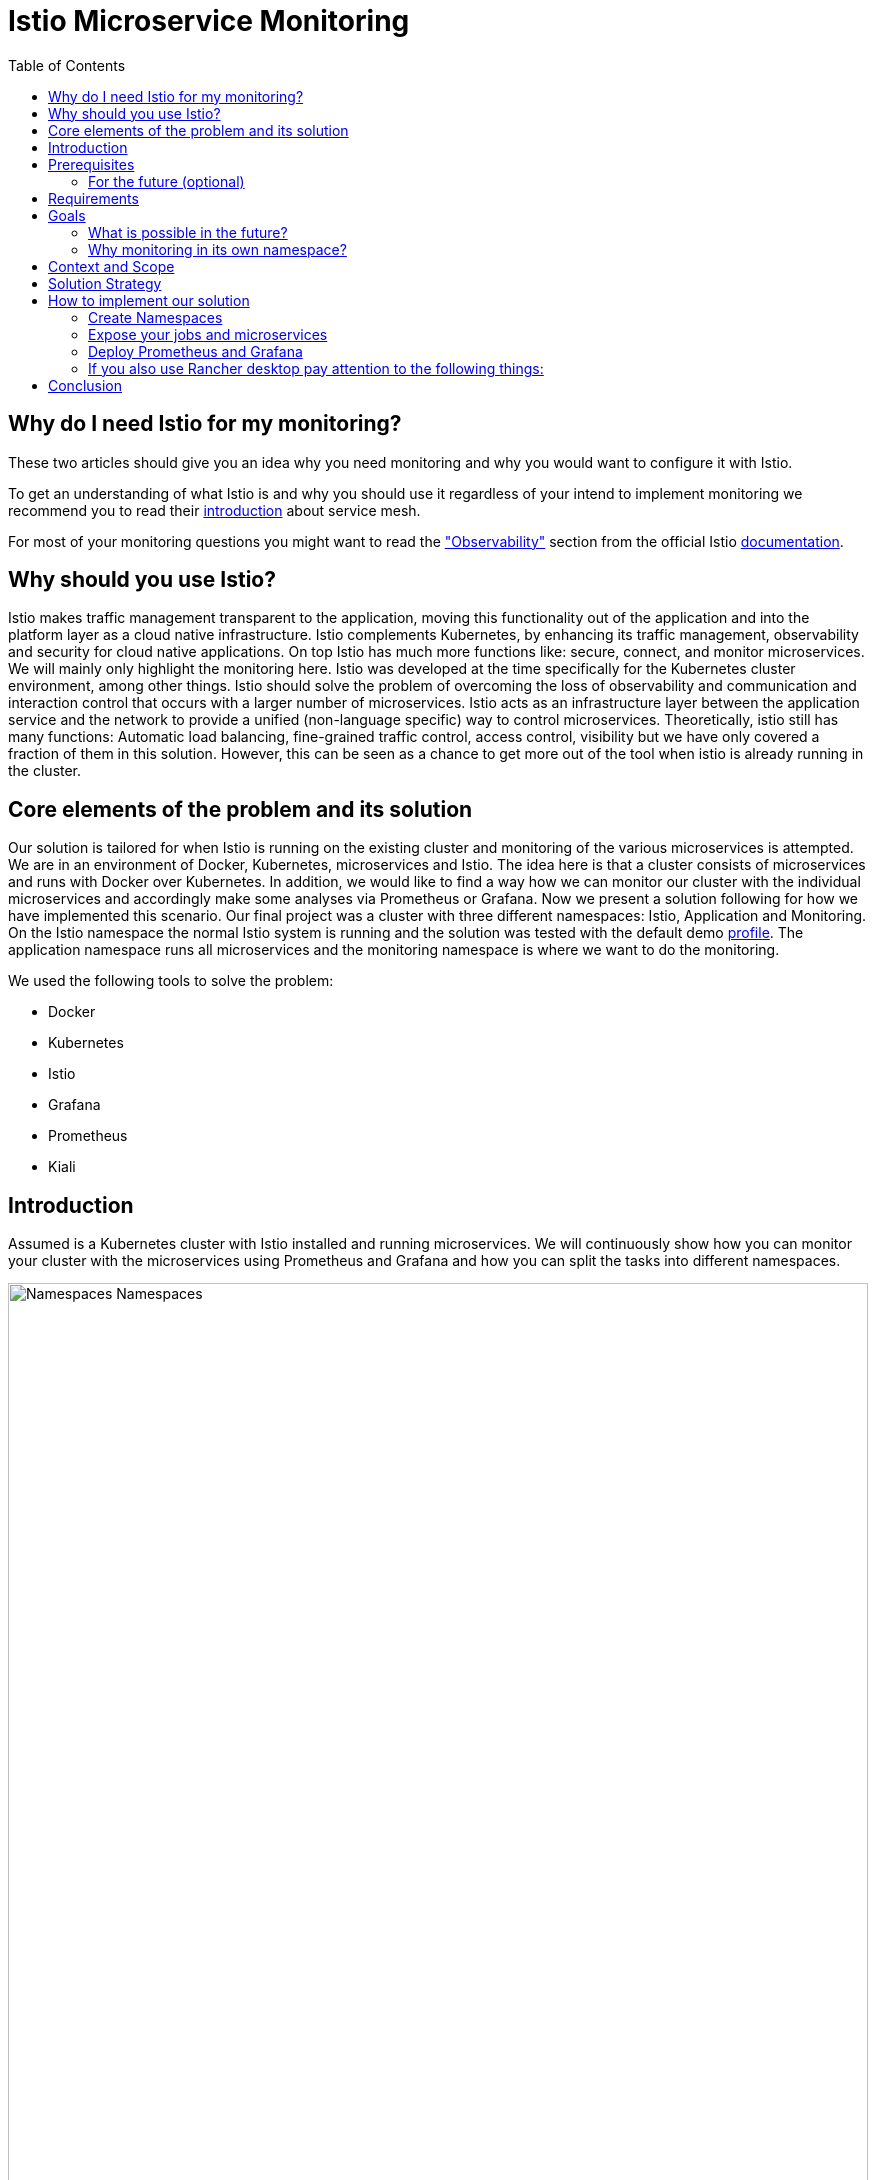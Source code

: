 //Category=Communication;Kubernetes;Microservice Platforms;Monitoring;
//Product=Istio;Grafana;
//Maturity level=Initial

// Variables

:toc:

= Istio Microservice Monitoring

== Why do I need Istio for my monitoring?

These two articles should give you an idea why you need monitoring and why you would want to configure it with Istio.

To get an understanding of what Istio is and why you should use it regardless of your intend to implement monitoring we recommend you to read their https://istio.io/latest/about/service-mesh/[introduction] about service mesh.

For most of your monitoring questions you might want to read the https://istio.io/latest/docs/concepts/observability/["Observability"] section from the official Istio https://istio.io/latest/docs/[documentation]. 

== Why should you use Istio?

Istio makes traffic management transparent to the application, moving this functionality out of the application and into the platform layer as a cloud native infrastructure. Istio complements Kubernetes, by enhancing its traffic management, observability and security for cloud native applications. On top Istio has much more functions like: secure, connect, and monitor microservices. We will mainly only highlight the monitoring here. Istio was developed at the time specifically for the Kubernetes cluster environment, among other things. Istio should solve the problem of overcoming the loss of observability and communication and interaction control that occurs with a larger number of microservices. Istio acts as an infrastructure layer between the application service and the network to provide a unified (non-language specific) way to control microservices. Theoretically, istio still has many functions: Automatic load balancing, fine-grained traffic control, access control, visibility but we have only covered a fraction of them in this solution. However, this can be seen as a chance to get more out of the tool when istio is already running in the cluster.

//Abstract
== Core elements of the problem and its solution

//Communication:  
//Now, we want to maintain the communication between the individual microservices uniformly by default.

Our solution is tailored for when Istio is running on the existing cluster and monitoring of the various microservices is attempted.
We are in an environment of Docker, Kubernetes, microservices and Istio. The idea here is that a cluster consists of microservices and runs with Docker over Kubernetes.  In addition, we would like to find a way how we can monitor our cluster with the individual microservices and accordingly make some analyses via Prometheus or Grafana. Now we present a solution following for how we have implemented this scenario. Our final project was a cluster with three different namespaces: Istio, Application and Monitoring. On the Istio namespace the normal Istio system is running and the solution was tested with the default demo https://istio.io/latest/docs/setup/additional-setup/config-profiles/[profile]. The application namespace runs all microservices and the monitoring namespace is where we want to do the monitoring.

We used the following tools to solve the problem:

* Docker
* Kubernetes
* Istio
* Grafana
* Prometheus
* Kiali

== Introduction

Assumed is a Kubernetes cluster with Istio installed and running microservices. We will continuously show how you can monitor your cluster with the microservices using Prometheus and Grafana and how you can split the tasks into different namespaces.

// This image fits best here because we cover details later

image::monitoring-namespaces.png[Namespaces Namespaces, width=100%, height=100%]

== Prerequisites 
* basic Docker runs on your environment https://docs.docker.com/get-docker/[(docker install)]
* Kubernetes running with Istio https://istio.io/latest/docs/setup/getting-started/[(istio install)]
* you will need a gateway that exposes your application to incoming traffic 

=== For the future (optional)
If your existing application doesn't satisfy these prerequisites you can setup an istio ingress-gateway by following the https://istio.io/latest/docs/tasks/traffic-management/ingress/ingress-control/[Istio documentation] and adapt the configuration to your needs.

We offer a basic xref:Files/ingressgateway.yaml[ingressgateway.yaml] for this step but the configuration varies drastically depending on your specific application. Configuring an istio-ingressgateway or any other gateway is most likely mandatory but out of scope for this solution. Therefore we have only covered the bare minimum. 

== Requirements
* adapt the walkthrough of deploying the https://istio.io/latest/docs/setup/getting-started/#bookinfo[sample application] to deploy your own application in the application namespace: <<creating_namespaces>>
* split your cluster in 3 seperate namespaces (shown below)

== Goals
Our goal is to have a cluster with 3 namespaces and the monitoring shall be in its own namespace:

. Istio
. Application
. Monitoring

In detail we want the following:

* a standard Istio namespace
* run standard microservices in the application namespace
* intercept the metrics created by Istio and process them by our monitoring namespace

// This image fits here because as a reader your should have and Idea now what istio and kubernetes is -> Monitoring will be covered later
// TODO add description to arrows

image::monitoring-architecture-simple.png[Namespaces Architecture Simple, width=100%, height=100%]
[.small]#Description: Istio as a tool in focus#

=== What is possible in the future?
Since this solution is tailored towards an existing application you may have gateways (like Kubernetes Virtual Service) configured that expose your application to outside traffic already. With Istio you can define traffic routes and destination rules inside your cluster. Monitoring with Istio will help you to analyze the performance of your cluster regardless of your gateway cofiguration. Just note that configuring an ingress-gateway will enable other benefits that are likely going to influence the monitoring of your application.

=== Why monitoring in its own namespace?
For a detailed overview: read the https://kubernetes.io/docs/concepts/overview/working-with-objects/namespaces/[explanation] of namespaces.

== Context and Scope
*We would like to walk you through our decision making, why we think that you should use Prometheus and Grafana for your monitoring.* + 
We use https://grafana.com/[Prometheus] to intercept the metrics created by Istio. This data is then passed on to https://grafana.com/[Grafana] to visualize the data e.g. with graphs. On top Prometheus provides a powerful querying language. Grafana and Prometheus are both compatible with most data source types. Additionally we recommend you to add https://istio.io/latest/docs/ops/integrations/kiali/[Kiali] to your architecture. +
*Further we would like to explain why we also recommend to use Istio.* Istio is in charge of connect, secure, control, and observe services, but in our solution we only focus on the "connect" feature. How would you document your architecture? Writing a documentaion can be a very difficult and confusing task, as microservices and tools show up left and right in a diverse fashion. And how is anyone going to understand your documentaion? Istio basically allows you to reduce the complexity of your architecture, because all you have to say is, it is managed by Istio.


// TODO - rework solution strategy so that it visualizes final solution
== Solution Strategy
Prometheus is used to intercept and store metrics. In contrast, Grafana is used to visualize the metrics. Kiali displays the structure and state of our Istio cluster. It should be noted that kiali requires Prometheus to create topology structures, calculate health and more. +
The setup of the namespace *istio-system* is indirectly already done, because Istio is already installed on our system and therefore the namespace is created automatically. The next namespace where we don't have to care much is the *Application* namespace, there we only have to add all our microservices which run in our cluster. +
We use Istio's https://istio.io/latest/docs/setup/additional-setup/sidecar-injection/[Sidecar Injection] to enable Istio's features in our namespaces. In particular we want to enable automatic sidecar injection as described in Istio's documentation. We don't recommend using manual sidecar injection unless you know what you are doing.

image::monitoring-architecture.png[Monitoring Architecture, width=100%, height=100%]

[.small]#Description: Monitoring expanded#

== How to implement our solution

=== Create Namespaces [[creating_namespaces]]

Create your namespaces with `istio-injection=enabled` to ensure automatic sidecar injection is on.

* Application
```Kubernetes
  kubectl label namespace application istio-injection=enabled
```

* Monitoring
```Kubernetes
  kubectl label namespace monitoring istio-injection=enabled
```
*Code explanation:* _Create namespaces application/monitoring and enable Istio on namespace_

=== Expose your jobs and microservices

We are defining targets for each of our microservices and jobs, which are scraped through the Kubernetes API server. Where `job` is to be replaced by the name of your microservice. You can add all of it to your Prometheus configuration like we did for our local testing. See xref:Files/prometheus/configmap.yaml[configmap.yaml] for full example +

```YAML
    - job_name: 'job'
      kubernetes_sd_configs:
      - role: endpoints
        namespaces:
          names:
          - application

      relabel_configs:
      - source_labels: [__meta_kubernetes_service_name, __meta_kubernetes_endpoint_port_name]
        action: keep
        regex: istio-telemetry;prometheus
```
*Code explanation:* _Defining targets for our job_
// This image adds yaml code to the image before
// TODO add description to arrows

image::monitoring-architecture-implementation.png[Monitoring Implementation, width=100%, height=100%] 
[.small]#Description: Visualization of code implementation inside your architecture#

=== Deploy Prometheus and Grafana

The namespace with the *Monitoring* will be a bit more complex, because we have to adjust the config files of Prometheus and Grafana. We have oriented ourselves as it can be seen in this https://istiobyexample.dev/prometheus/[example] +
 *(1) Grafana Monitoring Namespace* - Part 1

Register Grafana as a Service Account to allow it to autheticate while contacting the api server.
```YAML
  ---
# Source: grafana/templates/serviceaccount.yaml
apiVersion: v1
kind: ServiceAccount
metadata:
  labels:
    helm.sh/chart: grafana-6.18.2
    app.kubernetes.io/name: grafana
    app.kubernetes.io/instance: grafana
    app.kubernetes.io/version: "8.3.1"
    app.kubernetes.io/managed-by: Helm
  name: grafana
  namespace: monitoring
```
Part 2

```YAML
---
# Source: grafana/templates/service.yaml
apiVersion: v1
kind: Service
metadata:
  name: grafana
  namespace: monitoring
  labels:
    helm.sh/chart: grafana-6.18.2
    app.kubernetes.io/name: grafana
    app.kubernetes.io/instance: grafana
    app.kubernetes.io/version: "8.3.1"
    app.kubernetes.io/managed-by: Helm
spec:
  #
  type: ClusterIP
  ports:
    - name: service
      port: 3000
      protocol: TCP
      targetPort: 3000

  selector:
    app.kubernetes.io/name: grafana
    app.kubernetes.io/instance: grafana
---
# Source: grafana/templates/deployment.yaml
apiVersion: apps/v1
kind: Deployment
metadata:
  name: grafana
  namespace: monitoring
``` 
Part 3

```YAML
---

apiVersion: v1
data:
  istio-performance-dashboard.json: | [....]
  pilot-dashboard.json: | [....]

kind: ConfigMap
metadata:
  creationTimestamp: null
  name: istio-grafana-dashboards
  namespace: monitoring

---
``` 

Part 4

```YAML
---

apiVersion: v1
data:
  istio-extension-dashboard.json: | [....]
  istio-mesh-dashboard.json: | [....]
  istio-workload-dashboard.json: [....]
  istio-service-dashboard.json: [....]

kind: ConfigMap
metadata:
  creationTimestamp: null
  name: istio-services-grafana-dashboards
  namespace: monitoring

---
``` 
*Code explanation:* _Change config from Grafana to tell in which namespace(monitoring) it should running in_

See xref:Files/grafana.yaml[Grafana] for full example + 
 
  

*(2) Prometheus Monitoring Namespace* - Part 1
 
```YAML
 ---
# Source: prometheus/templates/server/serviceaccount.yaml
apiVersion: v1
kind: ServiceAccount
metadata:
  labels:
    component: "server"
    app: prometheus
    release: prometheus
    chart: prometheus-15.0.1
    heritage: Helm
  name: prometheus
  namespace: monitoring
  annotations:
    {}
---
# Source: prometheus/templates/server/cm.yaml
apiVersion: v1
kind: ConfigMap
metadata:
  labels:
    component: "server"
    app: prometheus
    release: prometheus
    chart: prometheus-15.0.1
    heritage: Helm
  name: prometheus
  namespace: monitoring
```
Part 2

```YAML
---
# Source: prometheus/templates/server/clusterrolebinding.yaml
apiVersion: rbac.authorization.k8s.io/v1
kind: ClusterRoleBinding
metadata:
  labels:
    component: "server"
    app: prometheus
    release: prometheus
    chart: prometheus-15.0.1
    heritage: Helm
  name: prometheus
subjects:
  - kind: ServiceAccount
    name: prometheus
    namespace: monitoring
roleRef:
  apiGroup: rbac.authorization.k8s.io
  kind: ClusterRole
  name: prometheus
---
# Source: prometheus/templates/server/service.yaml
apiVersion: v1
kind: Service
metadata:
  labels:
    component: "server"
    app: prometheus
    release: prometheus
    chart: prometheus-15.0.1
    heritage: Helm
  name: prometheus
  namespace: monitoring
spec:
  ports:
    - name: http
      port: 9090
      protocol: TCP
      targetPort: 9090
  selector:
    component: "server"
    app: prometheus
    release: prometheus
  sessionAffinity: None
  type: "ClusterIP"
---
# Source: prometheus/templates/server/deploy.yaml
apiVersion: apps/v1
kind: Deployment
metadata:
  labels:
    component: "server"
    app: prometheus
    release: prometheus
    chart: prometheus-15.0.1
    heritage: Helm
  name: prometheus
  namespace: monitoring
``` 

*Code explanation:* _Change config from Prometheus to tell in which namespace(monitoring) it should running in_

See xref:Files/prometheus/deployment.yml[Prometheus] for full example

The tools we used for our local testing were Rancher Desktop, Kubernetes, Istio, Grafana and Prometheus. (instead of Rancher Desktop you can use anything that supports Docker) +
Docker to build our Docker Images for the Kubernetes Cluster https://docs.docker.com/[(more about Docker)]. + 
Rancher Desktop because it ran docker and rancher provides you with a local kubernetes cluster https://docs.rancherdesktop.io/[(more about Rancher Desktop)]. +
Kubernetes to integrate the microservices into our cluster https://kubernetes.io/docs/home/[(more about Kubernetes)]. +
Istio ultimately for all the communication and for generating the metrics that we want to evaluate for monitoring https://istio.io/latest/docs/[(more about Istio)]. +
Grafana and Prometheus to collect and process the metrics collected by istio https://grafana.com/docs/[(more about Grafana)] and https://prometheus.io/docs/introduction/overview/[(more about Prometheus)].


You need to tell Kiali where to listen for Prometheus: The url consists of service.namespace:PORT
```YAML
---
 external_services:
      custom_dashboards:
        enabled: true
      istio:
        root_namespace: istio-system
      prometheus:
        url: "http://prometheus.monitoring:9090/"
```
*Code explanation:* _Change config from Kiali to tell on which port Prometheus is running_


//Concrete Steps to create the solution

// Not finished yet
First of all, you need the prerequisites as described above. Then it makes sense to start and set up Docker. Now you can build the images for your microservices. After that you can add your microservices directly to the cluster.

=== If you also use Rancher desktop pay attention to the following things:
Rancher Desktop using "dockerd(moby)" and not "containerd" under the Kubernetes Setting - Container Runtime. Also note that there may be difficulties trying to start the cluster if you are connected to a VPN. After Rancher Desktop has started the cluster add your microservices as you like. 

**Important is to add them directly into the namespace: Application.** 

Create Namespace(*directly with istio enabled*): 
```KUBERNETES
---
kubectl label namespace application istio-injection=enabled
``` 
*Code explanation:* _Creates namespace(Application) with Istio enabled on namespace_


Add microservice retroactively to our application namespace:
```KUBERNETES
---
 kubectl apply -f MICROSERVICE.yaml -n application 
```
*Code explanation:* _Add microservice to our created namespace(Application)_


Now you can install Istio on your cluster. You only have to install Istio in general as described above. Afterwards you can activate Istio on single namespaces as soon as Istio is installed on the cluster. To enable Istio on our application namespace we are done, because the namespace created as described above already enabled it. 

Now our cluster should already have our microservices running under the application namespace, Istio should be installed and enabled on our namespace and now only the monitoring is missing. For this we focus on Grafana and Prometheus. With the Istio installation Grafana and Prometheus are directly provided (istio\samples\addons). Now it is important not to use the standard config files of the monitoring tools, because they will be installed on the istio namespace and run over it. However we want to run them on our own monitoring namespace. Therefore we have to change the config files (grafana.yaml/prometheus.yaml). To do this you can follow our sample code from above. This shows an example of how to edit the config files to run on the separate monitoring namespace. Once you have customized your config files, you can enable them on your cluster with the simple kubernetes command. 

*Apply Prometheus:*
```KUBERNETES
---
kubectl apply -f prometheus.yaml
```

*Apply Grafana:*
```KUBERNETES
---
kubectl apply -f grafana.yaml
```

*Apply Kiali:*
```KUBERNETES
---
kubectl apply -f kiali.yaml
```
*Code explanation:* _Applies our new config files to the cluster_

*This way we now have our tasks divided into the different namespaces and can still use each service as usual.*


== Conclusion
For our purpose, the solution has worked optimally. However, everyone must see whether the solution is applicable to the individual project. Before you implement the changes to your project, make sure it is what you need for your project. Istio is obviously a main component of this solution. If you think Istio is not right for your project, maybe take a closer look at https://linkerd.io/2.11/overview/[linkerd]. An immediate difference between the two is the proxy technology used in the data plane. While Istio uses Envoy as a proxy, Linkerd uses a special proxy called Linkerd-Proxy. Another important difference is that the Linkerd service mesh is created with a Kubernetes mindset, while Istio is suitable for both Kubernetes and non-Kubernetes environments. Therefore, Linkerd can only be run in Kubernetes environments. 

In this solution you created three namespaces. On every namespace you enabled istio. For your monitoring tools you edit the config for your personal use. In our example we changed the namespace to our monitoring namespace. As well you configured the gateway for access and set up Kiali to work with it. Every code we provided is just sample code and could deviate to your use of code. 

Finally, you should now have a kubernetes cluster with three different namespaces: Application, Istio and Monitoring. Istio is platform-independent. This facilitates collaboration with the Kubernetes engine. By using the two functions together, service-to-service and pod-to-pod communication can be secured at the application and network level. Where the microservices run on Application, the Istio-System on Istio and our monitoring tools on Monitoring. Nevertheless it should be possible to evaluate the metrics of the microservices via our monitoring tools.







